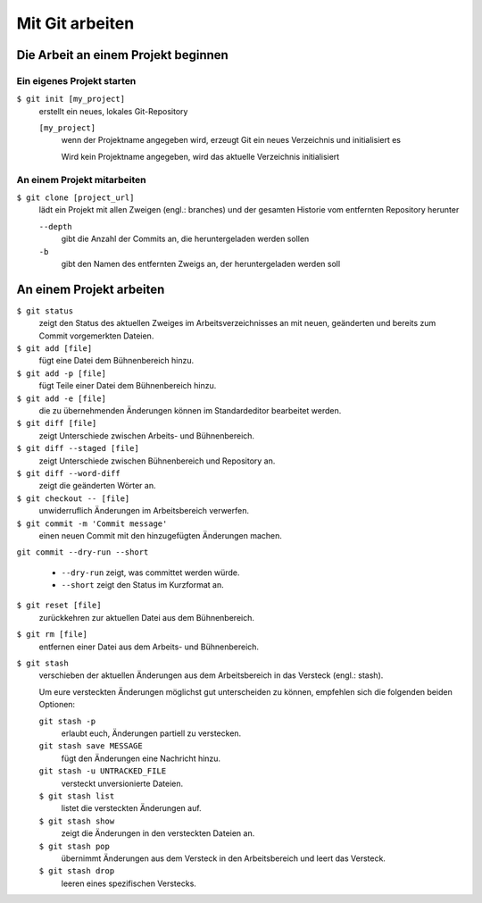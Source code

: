 Mit Git arbeiten
================

Die Arbeit an einem Projekt beginnen
------------------------------------

Ein eigenes Projekt starten
~~~~~~~~~~~~~~~~~~~~~~~~~~~

``$ git init [my_project]``
    erstellt ein neues, lokales Git-Repository

    ``[my_project]``
        wenn der Projektname angegeben wird, erzeugt Git ein neues Verzeichnis
        und initialisiert es

        Wird kein Projektname angegeben, wird das aktuelle Verzeichnis
        initialisiert

An einem Projekt mitarbeiten
~~~~~~~~~~~~~~~~~~~~~~~~~~~~

``$ git clone [project_url]``
    lädt ein Projekt mit allen Zweigen (engl.: branches) und der gesamten
    Historie vom entfernten Repository herunter

    ``--depth``
        gibt die Anzahl der Commits an, die heruntergeladen werden sollen

    ``-b``
        gibt den Namen des entfernten Zweigs an, der heruntergeladen werden soll

An einem Projekt arbeiten
-------------------------

``$ git status``
    zeigt den Status des aktuellen Zweiges im Arbeitsverzeichnisses an mit
    neuen, geänderten und bereits zum Commit vorgemerkten Dateien.
``$ git add [file]``
    fügt eine Datei dem Bühnenbereich hinzu.
``$ git add -p [file]``
    fügt Teile einer Datei dem Bühnenbereich hinzu.
``$ git add -e [file]``
    die zu übernehmenden Änderungen können im Standardeditor bearbeitet werden.
``$ git diff [file]``
    zeigt Unterschiede zwischen Arbeits- und Bühnenbereich.
``$ git diff --staged [file]``
    zeigt Unterschiede zwischen Bühnenbereich und Repository an.
``$ git diff --word-diff``
    zeigt die geänderten Wörter an.
``$ git checkout -- [file]``
    unwiderruflich Änderungen im Arbeitsbereich verwerfen.
``$ git commit -m 'Commit message'``
    einen neuen Commit mit den hinzugefügten Änderungen machen.
``git commit --dry-run --short``

    * ``--dry-run`` zeigt, was committet werden würde.
    * ``--short`` zeigt den Status im Kurzformat an.

``$ git reset [file]``
    zurückkehren zur aktuellen Datei aus dem Bühnenbereich.
``$ git rm [file]``
    entfernen einer Datei aus dem Arbeits- und Bühnenbereich.
``$ git stash``
    verschieben der aktuellen Änderungen aus dem Arbeitsbereich in das Versteck
    (engl.: stash).

    Um eure versteckten Änderungen möglichst gut unterscheiden zu können,
    empfehlen sich die folgenden beiden Optionen:

    ``git stash -p``
        erlaubt euch, Änderungen partiell zu verstecken.
    ``git stash save MESSAGE``
        fügt den Änderungen eine Nachricht hinzu.
    ``git stash -u UNTRACKED_FILE``
        versteckt unversionierte Dateien.
    ``$ git stash list``
        listet die versteckten Änderungen auf.
    ``$ git stash show``
        zeigt die Änderungen in den versteckten Dateien an.
    ``$ git stash pop``
        übernimmt Änderungen aus dem Versteck in den Arbeitsbereich und leert
        das Versteck.
    ``$ git stash drop``
        leeren eines spezifischen Verstecks.
